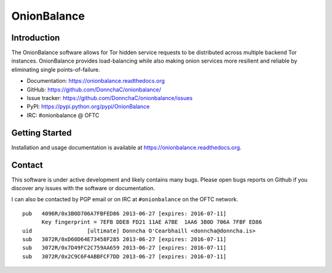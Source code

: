 OnionBalance
============

Introduction
------------

The OnionBalance software allows for Tor hidden service requests to be
distributed across multiple backend Tor instances. OnionBalance provides
load-balancing while also making onion services more resilient and reliable
by eliminating single points-of-failure.

- Documentation: https://onionbalance.readthedocs.org
- GitHub: https://github.com/DonnchaC/onionbalance/
- Issue tracker: https://github.com/DonnchaC/onionbalance/issues
- PyPI: https://pypi.python.org/pypi/OnionBalance
- IRC: #onionbalance @ OFTC

|build-status| |docs|

Getting Started
---------------

Installation and usage documentation is available at https://onionbalance.readthedocs.org.

Contact
-------

This software is under active development and likely contains many bugs. Please
open bugs reports on Github if you discover any issues with the software or
documentation.

I can also be contacted by PGP email or on IRC at ``#onionbalance`` on the OFTC network.

::

    pub   4096R/0x3B0D706A7FBFED86 2013-06-27 [expires: 2016-07-11]
          Key fingerprint = 7EFB DDE8 FD21 11AE A7BE  1AA6 3B0D 706A 7FBF ED86
    uid                 [ultimate] Donncha O'Cearbhaill <donncha@donncha.is>
    sub   3072R/0xD60D64E73458F285 2013-06-27 [expires: 2016-07-11]
    sub   3072R/0x7D49FC2C759AA659 2013-06-27 [expires: 2016-07-11]
    sub   3072R/0x2C9C6F4ABBFCF7DD 2013-06-27 [expires: 2016-07-11]

.. |build-status| image:: https://img.shields.io/travis/DonnchaC/onionbalance.svg?style=flat
    :alt: build status
    :scale: 100%
    :target: https://travis-ci.org/DonnchaC/onionbalance


.. |coverage| image:: https://coveralls.io/repos/github/DonnchaC/onionbalance/badge.svg?branch=master
    :alt: Code coverage
    :target: https://coveralls.io/github/DonnchaC/onionbalance?branch=master

.. |docs| image:: https://readthedocs.org/projects/onionbalance/badge/?version=latest
    :alt: Documentation Status
    :scale: 100%
    :target: https://onionbalance.readthedocs.org/en/latest/
